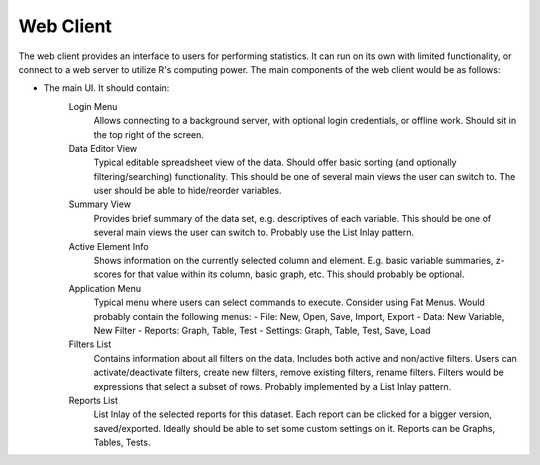 Web Client
==========

The web client provides an interface to users for performing statistics. It can run on its own with limited functionality, or connect to a web server to utilize R's computing power. The main components of the web client would be as follows:

- The main UI. It should contain:
    Login Menu
        Allows connecting to a background server, with optional login credentials, or offline work. Should sit in the top right of the screen.
    Data Editor View
        Typical editable spreadsheet view of the data. Should offer basic sorting (and optionally filtering/searching) functionality. This should be one of several main views the user can switch to. The user should be able to hide/reorder variables.
    Summary View
        Provides brief summary of the data set, e.g. descriptives of each variable. This should be one of several main views the user can switch to. Probably use the List Inlay pattern.
    Active Element Info
        Shows information on the currently selected column and element. E.g. basic variable summaries, z-scores for that value within its column, basic graph, etc. This should probably be optional.
    Application Menu
        Typical menu where users can select commands to execute. Consider using Fat Menus. Would probably contain the following menus:
        - File: New, Open, Save, Import, Export
        - Data: New Variable, New Filter
        - Reports: Graph, Table, Test
        - Settings: Graph, Table, Test, Save, Load
    Filters List
        Contains information about all filters on the data. Includes both active and non/active filters. Users can activate/deactivate filters, create new filters, remove existing filters, rename filters. Filters would be expressions that select a subset of rows. Probably implemented by a List Inlay pattern.
    Reports List
        List Inlay of the selected reports for this dataset. Each report can be clicked for a bigger version, saved/exported. Ideally should be able to set some custom settings on it. Reports can be Graphs, Tables, Tests.
